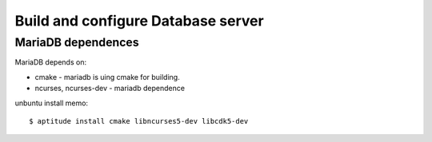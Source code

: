 Build and configure Database server
===================================

MariaDB dependences
-------------------

MariaDB depends on:

- cmake - mariadb is uing cmake for building.
- ncurses, ncurses-dev - mariadb dependence

unbuntu install memo::

  $ aptitude install cmake libncurses5-dev libcdk5-dev
